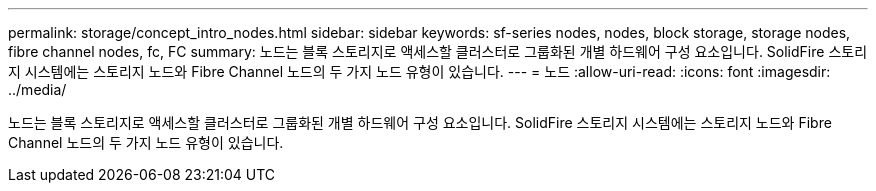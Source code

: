 ---
permalink: storage/concept_intro_nodes.html 
sidebar: sidebar 
keywords: sf-series nodes, nodes, block storage, storage nodes, fibre channel nodes, fc, FC 
summary: 노드는 블록 스토리지로 액세스할 클러스터로 그룹화된 개별 하드웨어 구성 요소입니다. SolidFire 스토리지 시스템에는 스토리지 노드와 Fibre Channel 노드의 두 가지 노드 유형이 있습니다. 
---
= 노드
:allow-uri-read: 
:icons: font
:imagesdir: ../media/


[role="lead"]
노드는 블록 스토리지로 액세스할 클러스터로 그룹화된 개별 하드웨어 구성 요소입니다. SolidFire 스토리지 시스템에는 스토리지 노드와 Fibre Channel 노드의 두 가지 노드 유형이 있습니다.
